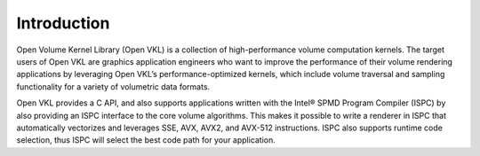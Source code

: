.. SPDX-FileCopyrightText: 2021 Intel Corporation
..
.. SPDX-License-Identifier: CC-BY-4.0

============
Introduction
============

Open Volume Kernel Library (Open VKL) is a collection of
high-performance volume computation kernels. The target users of Open
VKL are graphics application engineers who want to improve the
performance of their volume rendering applications by leveraging Open
VKL’s performance-optimized kernels, which include volume traversal
and sampling functionality for a variety of volumetric data
formats.

Open VKL provides a C API, and also supports applications written with
the Intel® SPMD Program Compiler (ISPC) by also providing an ISPC
interface to the core volume algorithms. This makes it possible to
write a renderer in ISPC that automatically vectorizes and leverages
SSE, AVX, AVX2, and AVX-512 instructions. ISPC also supports runtime
code selection, thus ISPC will select the best code path for your
application.
